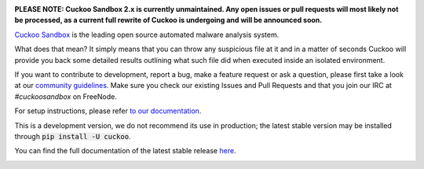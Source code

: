 .. image:: https://cuckoosandbox.org/assets/images/cuckoo-black.png
   :alt: Cuckoo Sandbox
   :target: https://cuckoosandbox.org/

**PLEASE NOTE: Cuckoo Sandbox 2.x is currently unmaintained. Any open issues
or pull requests will most likely not be processed, as a current full rewrite
of Cuckoo is undergoing and will be announced soon.**

`Cuckoo Sandbox <https://cuckoosandbox.org/>`_ is the leading open source
automated malware analysis system.

What does that mean? It simply means that you can throw any suspicious file at
it and in a matter of seconds Cuckoo will provide you back some detailed
results outlining what such file did when executed inside an isolated
environment.

If you want to contribute to development, report a bug, make a feature request
or ask a question, please first take a look at our `community guidelines`_.
Make sure you check our existing Issues and Pull Requests and that you join
our IRC at `#cuckoosandbox` on FreeNode.

For setup instructions, please refer
`to <https://docs.cuckoosandbox.org/en/latest/installation/host/requirements>`_
`our <https://docs.cuckoosandbox.org/en/latest/installation/host/installation>`_
`documentation <https://docs.cuckoosandbox.org/en/latest/>`_.

This is a development version, we do not recommend its use in production; the
latest stable version may be installed through :code:`pip install -U cuckoo`.

You can find the full documentation of the latest stable release
`here <https://docs.cuckoosandbox.org/en/latest/>`_.

.. image:: https://travis-ci.org/cuckoosandbox/cuckoo.png?branch=master
   :alt: Linux Build Status
   :target: https://travis-ci.org/cuckoosandbox/cuckoo

.. image:: https://ci.appveyor.com/api/projects/status/p892esebjdbhq653/branch/master?svg=true
   :alt: Windows Build Status
   :target: https://ci.appveyor.com/project/jbremer/cuckoo/branch/master

.. image:: https://coveralls.io/repos/github/cuckoosandbox/cuckoo/badge.svg?branch=master
   :alt: Coverage Coverage Status
   :target: https://coveralls.io/github/cuckoosandbox/cuckoo?branch=master

.. image:: https://codecov.io/gh/cuckoosandbox/cuckoo/branch/master/graph/badge.svg
   :alt: Codecov Coverage Status
   :target: https://codecov.io/gh/cuckoosandbox/cuckoo

.. _`community guidelines`: https://docs.cuckoosandbox.org/en/latest/introduction/community.html
.. _`contribution requirements`: http://www.cuckoofoundation.org/contribute.html
